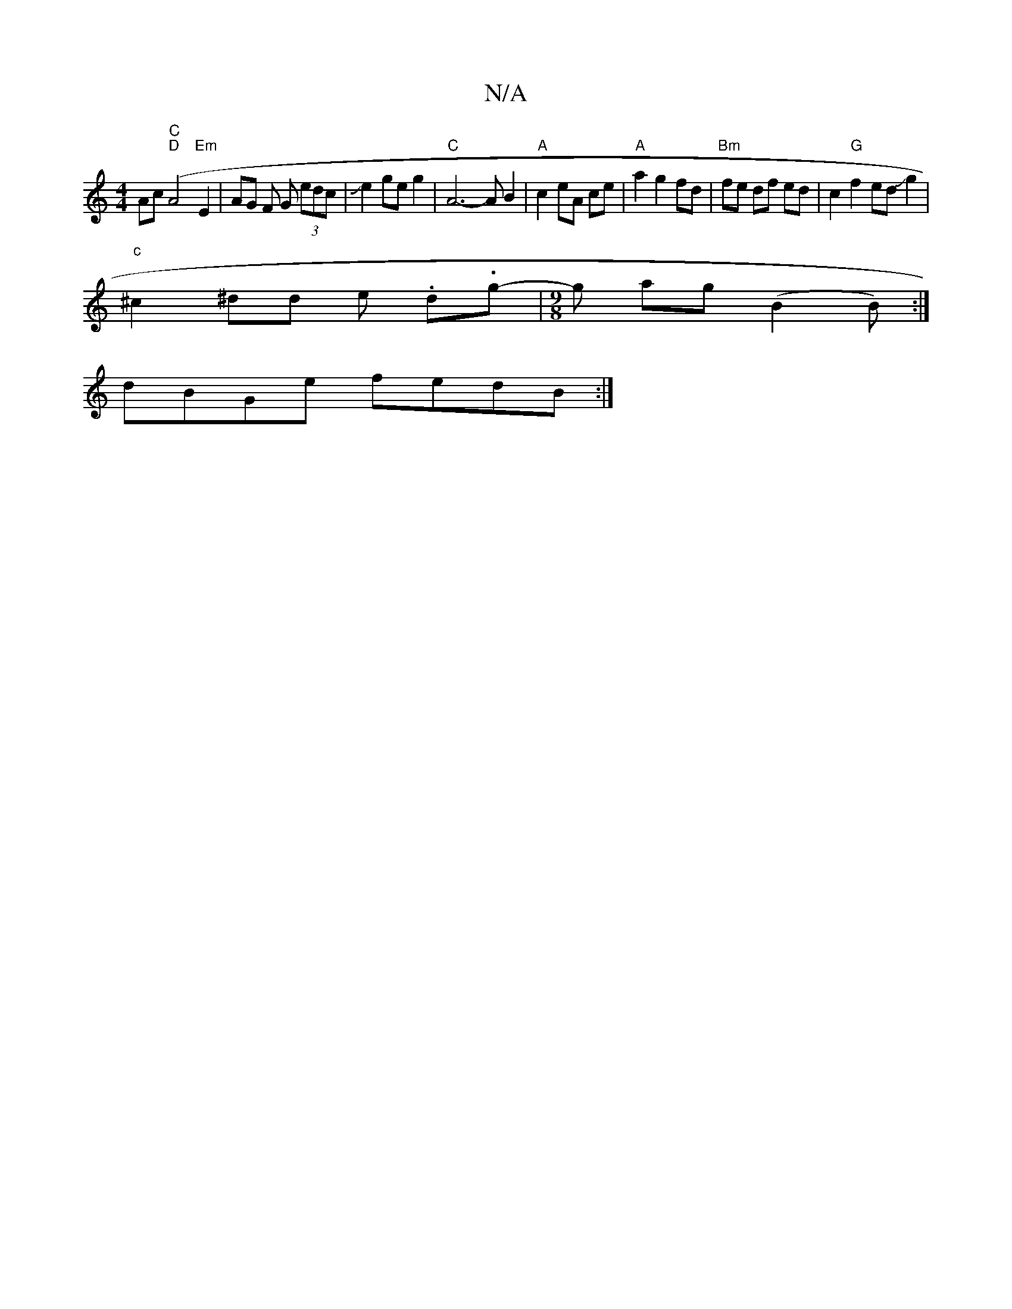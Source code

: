 X:1
T:N/A
M:4/4
R:N/A
K:Cmajor
Ac"C" ("D"A4 "Em"E2 | 1 AG F G (3edc|Je2ge g2 |"C"A6- AB2 | "A"c2 eA ce | "A" a2 g2 fd | "Bm"fe df ed|c2"G"f2edJg2|
"c"^c2^dd e .d.g- |[M:9/8] g- ag (B2 B) :|
dBGe fedB :|

ff||

|: AEE E EG | ^GGEE D